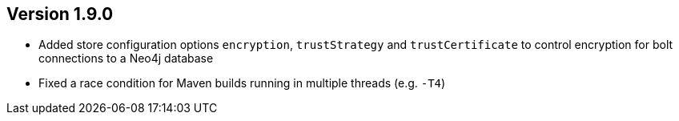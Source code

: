 //
//
//
ifndef::jqa-in-manual[== Version 1.9.0]
ifdef::jqa-in-manual[== Plugin for Maven 1.9.0]

* Added store configuration options `encryption`, `trustStrategy` and `trustCertificate` to control encryption for bolt connections to a Neo4j database
* Fixed a race condition for Maven builds running in multiple threads (e.g. `-T4`)

